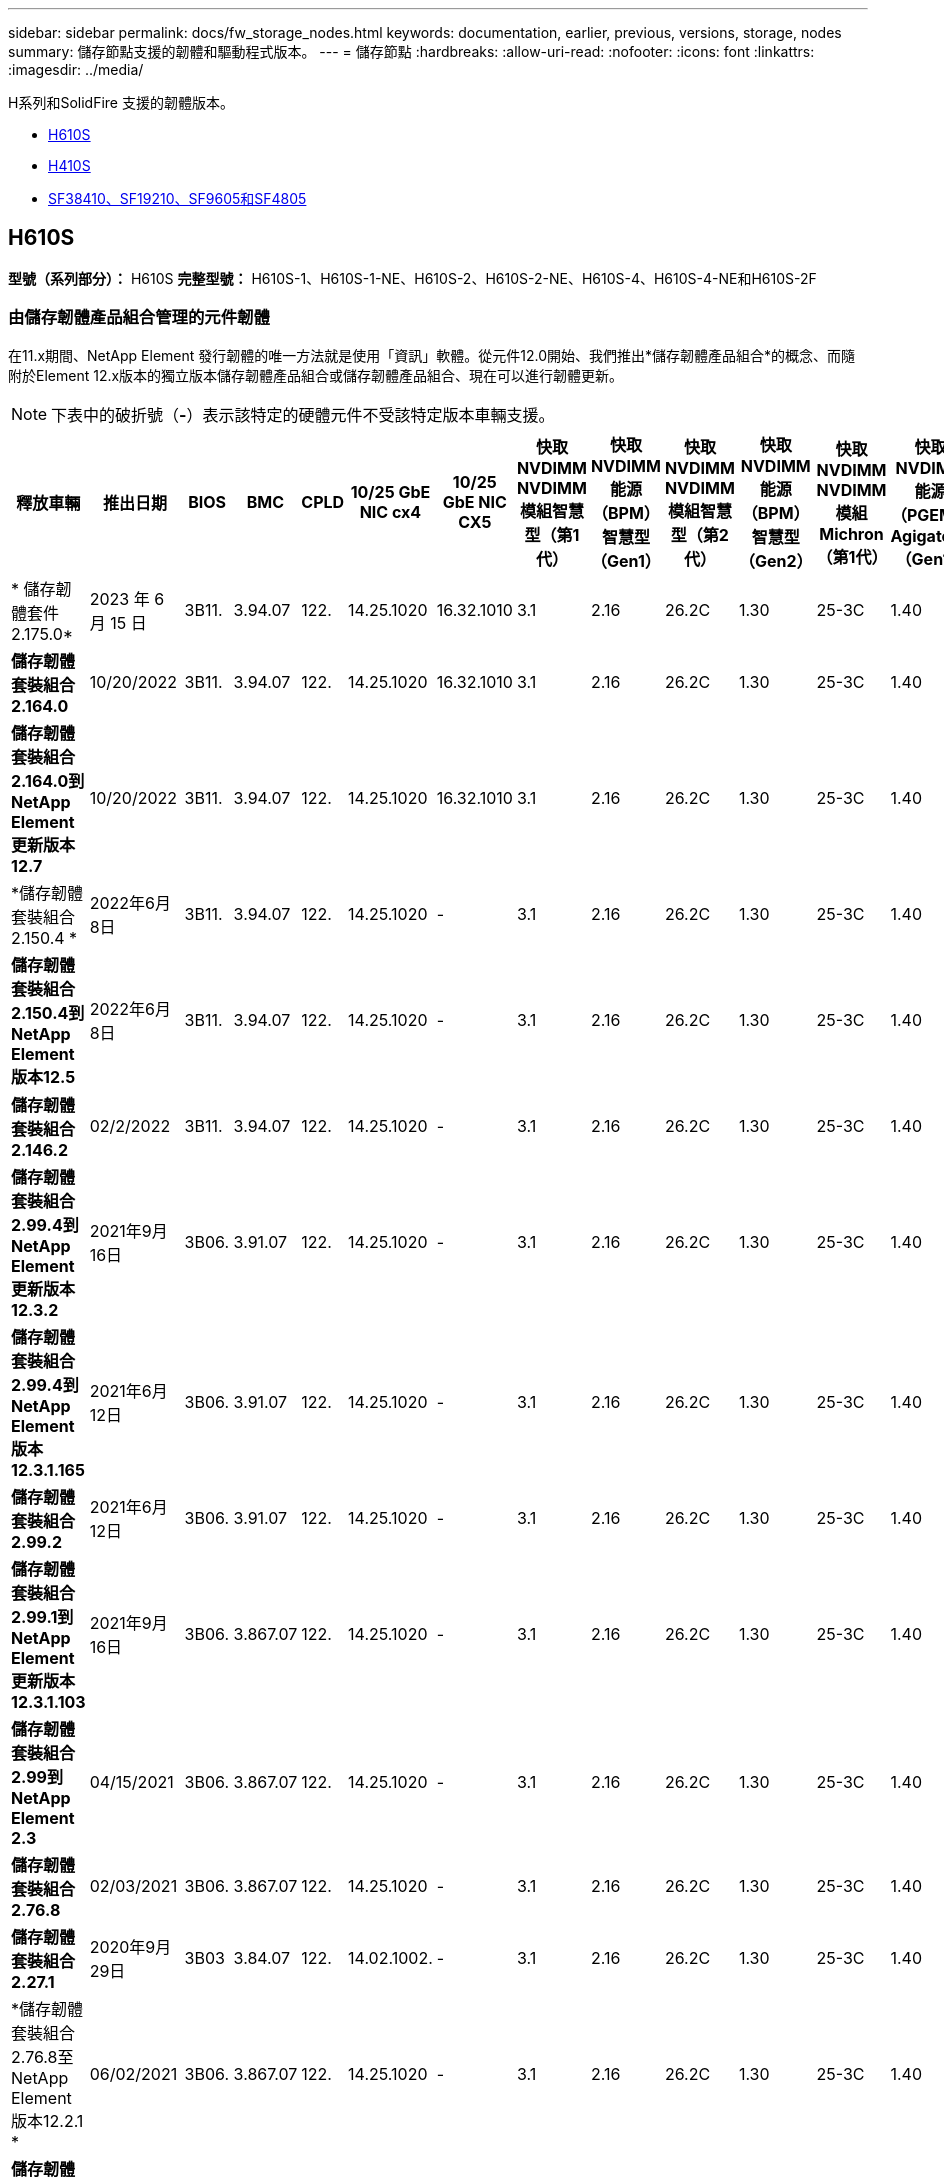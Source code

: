 ---
sidebar: sidebar 
permalink: docs/fw_storage_nodes.html 
keywords: documentation, earlier, previous, versions, storage, nodes 
summary: 儲存節點支援的韌體和驅動程式版本。 
---
= 儲存節點
:hardbreaks:
:allow-uri-read: 
:nofooter: 
:icons: font
:linkattrs: 
:imagesdir: ../media/


[role="lead"]
H系列和SolidFire 支援的韌體版本。

* <<H610S>>
* <<H410S>>
* <<sf_nodes,SF38410、SF19210、SF9605和SF4805>>




== H610S

*型號（系列部分）：* H610S *完整型號：* H610S-1、H610S-1-NE、H610S-2、H610S-2-NE、H610S-4、H610S-4-NE和H610S-2F



=== 由儲存韌體產品組合管理的元件韌體

在11.x期間、NetApp Element 發行韌體的唯一方法就是使用「資訊」軟體。從元件12.0開始、我們推出*儲存韌體產品組合*的概念、而隨附於Element 12.x版本的獨立版本儲存韌體產品組合或儲存韌體產品組合、現在可以進行韌體更新。


NOTE: 下表中的破折號（*-*）表示該特定的硬體元件不受該特定版本車輛支援。

[cols="26*"]
|===
| 釋放車輛 | 推出日期 | BIOS | BMC | CPLD | 10/25 GbE NIC cx4 | 10/25 GbE NIC CX5 | 快取NVDIMM NVDIMM模組智慧型（第1代） | 快取NVDIMM能源（BPM）智慧型（Gen1） | 快取NVDIMM NVDIMM模組智慧型（第2代） | 快取NVDIMM能源（BPM）智慧型（Gen2） | 快取NVDIMM NVDIMM模組Michron（第1代） | 快取NVDIMM能源（PGEM）Agigatech（Gen1） | 快取NVDIMM NVDIMM模組Michron（第2代） | 快取NVDIMM能源（PGEM）Agigatech（Gen2） | 快取NVDIMM能源（PGEM）Agigatech（Gen3） | 磁碟機Samsung PM963（SED） | 磁碟機Samsung PM963（N-SED） | 磁碟：Samsung PM983（SED） | 磁碟：Samsung PM983（N-SED） | 磁碟Kioxia CD5（SED） | 磁碟Kioxia CD5（N-SED） | 磁碟機CD5（FIPS） | 磁碟：Samsung PM9A3（SED） | 推動SK Hynix PE8010（SED） | 推動SK Hynix PE8010（N-SED） 


| * 儲存韌體套件 2.175.0* | 2023 年 6 月 15 日 | 3B11. | 3.94.07 | 122. | 14.25.1020 | 16.32.1010 | 3.1 | 2.16 | 26.2C | 1.30 | 25-3C | 1.40 | 1.10 | 3.5. | 2.17. | CXV8202Q | CXV8501Q | EDA5602Q | EDA5900Q | 0109. | 0109. | 0108 | GDC5602Q | 11092A10 | 110B2A10 


| *儲存韌體套裝組合2.164.0* | 10/20/2022 | 3B11. | 3.94.07 | 122. | 14.25.1020 | 16.32.1010 | 3.1 | 2.16 | 26.2C | 1.30 | 25-3C | 1.40 | 1.10 | 3.3 | 2.16 | CXV8202Q | CXV8501Q | EDA5602Q | EDA5900Q | 0109. | 0109. | 0108 | GDC5602Q | 11092A10 | 110B2A10 


| *儲存韌體套裝組合2.164.0到NetApp Element 更新版本12.7* | 10/20/2022 | 3B11. | 3.94.07 | 122. | 14.25.1020 | 16.32.1010 | 3.1 | 2.16 | 26.2C | 1.30 | 25-3C | 1.40 | 1.10 | 3.3 | 2.16 | CXV8202Q | CXV8501Q | EDA5602Q | EDA5900Q | 0109. | 0109. | 0108 | GDC5602Q | 11092A10 | 110B2A10 


| *儲存韌體套裝組合2.150.4 * | 2022年6月8日 | 3B11. | 3.94.07 | 122. | 14.25.1020 | - | 3.1 | 2.16 | 26.2C | 1.30 | 25-3C | 1.40 | 1.10 | 3.3 | 2.16 | CXV8202Q | CXV8501Q | EDA5602Q | EDA5900Q | 0109. | 0109. | 0108 | GDC5502Q | 11092A10 | 110B2A10 


| *儲存韌體套裝組合2.150.4到NetApp Element 版本12.5* | 2022年6月8日 | 3B11. | 3.94.07 | 122. | 14.25.1020 | - | 3.1 | 2.16 | 26.2C | 1.30 | 25-3C | 1.40 | 1.10 | 3.3 | 2.16 | CXV8202Q | CXV8501Q | EDA5602Q | EDA5900Q | 0109. | 0109. | 0108 | GDC5502Q | 11092A10 | 110B2A10 


| *儲存韌體套裝組合2.146.2* | 02/2/2022 | 3B11. | 3.94.07 | 122. | 14.25.1020 | - | 3.1 | 2.16 | 26.2C | 1.30 | 25-3C | 1.40 | 1.10 | 3.3 | 2.16 | CXV8202Q | CXV8501Q | EDA5602Q | EDA5900Q | 0109. | 0109. | 0108 | GDC5502Q | 11092A10 | 110B2A10 


| *儲存韌體套裝組合2.99.4到NetApp Element 更新版本12.3.2* | 2021年9月16日 | 3B06. | 3.91.07 | 122. | 14.25.1020 | - | 3.1 | 2.16 | 26.2C | 1.30 | 25-3C | 1.40 | 1.10 | 3.1 | 2.16 | CXV8202Q | CXV8501Q | EDA540第2季 | EDA5700Q | 0109. | 0109. | 0108 | - | - | - 


| *儲存韌體套裝組合2.99.4到NetApp Element 版本12.3.1.165* | 2021年6月12日 | 3B06. | 3.91.07 | 122. | 14.25.1020 | - | 3.1 | 2.16 | 26.2C | 1.30 | 25-3C | 1.40 | 1.10 | 3.1 | 2.16 | CXV8202Q | CXV8501Q | EDA540第2季 | EDA5700Q | 0109. | 0109. | 0108 | - | - | - 


| *儲存韌體套裝組合2.99.2* | 2021年6月12日 | 3B06. | 3.91.07 | 122. | 14.25.1020 | - | 3.1 | 2.16 | 26.2C | 1.30 | 25-3C | 1.40 | 1.10 | 3.1 | 2.16 | CXV8202Q | CXV8501Q | EDA540第2季 | EDA5700Q | 0109. | 0109. | 0108 | - | - | - 


| *儲存韌體套裝組合2.99.1到NetApp Element 更新版本12.3.1.103* | 2021年9月16日 | 3B06. | 3.867.07 | 122. | 14.25.1020 | - | 3.1 | 2.16 | 26.2C | 1.30 | 25-3C | 1.40 | 1.10 | 3.1 | 2.16 | CXV8202Q | CXV8501Q | EDA540第2季 | EDA5700Q | 0109. | 0109. | 0108 | - | - | - 


| *儲存韌體套裝組合2.99到NetApp Element 2.3* | 04/15/2021 | 3B06. | 3.867.07 | 122. | 14.25.1020 | - | 3.1 | 2.16 | 26.2C | 1.30 | 25-3C | 1.40 | 1.10 | 3.1 | 2.16 | CXV8202Q | CXV8501Q | EDA540第2季 | EDA5700Q | 0109. | 0109. | 0108 | - | - | - 


| *儲存韌體套裝組合2.76.8* | 02/03/2021 | 3B06. | 3.867.07 | 122. | 14.25.1020 | - | 3.1 | 2.16 | 26.2C | 1.30 | 25-3C | 1.40 | - | - | - | CXV8202Q | CXV8501Q | EDA540第2季 | EDA5700Q | 0109. | 0109. | 0108 | - | - | - 


| *儲存韌體套裝組合2.27.1* | 2020年9月29日 | 3B03 | 3.84.07 | 122. | 14.02.1002. | - | 3.1 | 2.16 | 26.2C | 1.30 | 25-3C | 1.40 | - | - | - | CXV8202Q | CXV8501Q | EDA5302Q | EDA5600Q | 0108 | 0108 | 0108 | - | - | - 


| *儲存韌體套裝組合2.76.8至NetApp Element 版本12.2.1 * | 06/02/2021 | 3B06. | 3.867.07 | 122. | 14.25.1020 | - | 3.1 | 2.16 | 26.2C | 1.30 | 25-3C | 1.40 | 1.10 | 3.1 | 2.16 | CXV8202Q | CXV8501Q | EDA540第2季 | EDA5700Q | 0109. | 0109. | 0108 | - | - | - 


| *儲存韌體套裝組合2.21到NetApp Element 版本12.2* | 2020年9月29日 | 3B03 | 3.84.07 | 122. | 14.22.1002 | - | 3.1 | 2.16 | 26.2C | 1.30 | 25-3C | 1.40 | - | - | - | CXV8202Q | CXV8501Q | EDA5302Q | EDA5600Q | 0108 | 0108 | 0108 | - | - | - 


| *儲存韌體套裝組合2.76.8至NetApp Element 更新版本12.0.1* | 06/02/2021 | 3B06. | 3.867.07 | 122. | 14.25.1020 | - | 3.1 | 2.16 | 26.2C | 1.30 | 25-3C | 1.40 | 1.10 | 3.1 | 2.16 | CXV8202Q | CXV8501Q | EDA540第2季 | EDA5700Q | 0109. | 0109. | 0108 | - | - | - 


| *儲存韌體套裝組合1.2.17到NetApp Element 更新版12.0* | 2020年3月20日 | 3B03 | 3.78.07 | 122. | 14.22.1002 | - | 3.1 | 2.16 | 26.2C | 1.30 | 25-3C | 1.40 | - | - | - | CXV8202Q | CXV8501Q | EDA5202Q | EDA5200Q | 0108 | 0108 | 0108 | - | - | - 


| *《*》11.8* NetApp Element | 2020年11月3日 | 3B03 | 3.78.07 | 122. | 14.22.1002 | - | 3.1 | 2.16 | 26.2C | 1.30 | 25-3C | 1.40 | - | - | - | CXV8202Q | CXV8501Q | EDA5202Q | EDA5200Q | 0108 | 0108 | 0107 | - | - | - 


| *《*》11.7* NetApp Element | 2019年11月21日 | 3A10 | 3.76.07 | 117. | 14.22.1002 | - | 2. | 2.07 | 26.2C | 1.30 | 25-3C | 1.40 | - | - | - | CXV8202Q | CXV8501Q | EDA5202Q | EDA5200Q | 0108 | 0108 | 0107 | - | - | - 


| *《*》11.5.1* NetApp Element | 02/20/2020年 | 3A08 | 3.76.07 | 117. | 14.22.1002 | - | 2. | 2.07 | 26.2C | 1.30 | 25-3C | 1.40 | - | - | - | CXV8202Q | CXV8501Q | EDA5202Q | EDA5200Q | 0108 | 0108 | 0107 | - | - | - 


| *《*》*《*》NetApp Element | 2019年9月26日 | 3A08 | 3.76.07 | 117. | 14.22.1002 | - | 2. | 2.07 | 26.2C | 1.30 | - | - | - | - | - | CXV8202Q | CXV8501Q | EDA5202Q | EDA5200Q | - | - | 0107 | - | - | - 


| *《*》11.3.2* NetApp Element | 2020年2月19日 | 3A08 | 3.76.07 | 117. | 14.22.1002 | - | 2. | 2.07 | 26.2C | 1.30 | 25-3C | 1.40 | - | - | - | CXV8202Q | CXV8501Q | EDA5202Q | EDA5200Q | 0108 | 0108 | - | - | - | - 


| *《*》11.3.1* NetApp Element | 2019年8月19日 | 3A08 | 3.76.07 | 117. | 14.22.1002 | - | 2. | 2.07 | 26.2C | 1.30 | - | - | - | - | - | CXV8202Q | CXV8501Q | EDA5202Q | EDA5200Q | - | - | - | - | - | - 


| *《*》第11.1.1*版NetApp Element | 2020年2月19日 | 3A06. | 3.70.07 | 117. | 14.22.1002 | - | 2. | 2.07 | 26.2C | 1.30 | 25-3C | 1.40 | - | - | - | CXV8202Q | CXV8501Q | EDA5202Q | EDA5200Q | 0108 | 0108 | - | - | - | - 


| *《*》第11.1*版NetApp Element | 2019年4月25日 | 3A06. | 3.70.07 | 117. | 14.22.1002 | - | 2. | 2.07 | 26.2C | 1.30 | - | - | - | - | - | CXV8202Q | CXV8501Q | EDA5202Q | EDA5200Q | - | - | - | - | - | - 


| *《*》11.0.2* NetApp Element | 2020年2月19日 | 3A06. | 3.70.07 | 117. | 14.22.1002 | - | 2. | 2.07 | 26.2C | 1.30 | 25-3C | 1.40 | - | - | - | CXV8202Q | CXV8501Q | EDA5202Q | EDA5200Q | 0108 | 0108 | - | - | - | - 


| *《*》11 * NetApp Element | 2018年11月29日 | 3A06. | 3.70.07 | 117. | 14.22.1002 | - | 2. | 2.07 | 26.2C | 1.30 | - | - | - | - | - | CXV8202Q | CXV8501Q | EDA5202Q | EDA5200Q | - | - | - | - | - | - 
|===


=== 未由儲存韌體產品組合管理的元件韌體

下列韌體並非由儲存韌體產品組合管理：

[cols="2*"]
|===
| 元件 | 目前版本 


| 1/10 GbE NIC | 3.2d x80000b4b 


| 開機裝置 | M161225i 
|===


== H410S

*型號（系列部分）：* H410S *完整型號：* H410S-0、H410S-1、H410S-1-NE及H410S-2



=== 由儲存韌體產品組合管理的元件韌體

由儲存韌體產品組合管理的元件韌體。

[cols="12*"]
|===
| 釋放車輛 | 推出日期 | BIOS | BMC | 10/25 GbE NIC SMCI Mellanox | 快取NVDIMM RMS200 | 快取NVDIMM RMS300 | 磁碟：Samsung PM863（SED） | 磁碟：Samsung PM863（N-SED） | 磁碟機Toshiba Hawk-4（SED） | 磁碟機Toshiba Hawk-4（N-SED） | 磁碟：Samsung PM883（SED） 


| * 儲存韌體套件 2.175.0* | 2023 年 6 月 15 日 | NAT3.4 | 07.02.00 | 14.25.1020 | ae3b8cc | 7d842bc | GX T54404Q | GX T59103Q | 8ENP7101 | 8ENP6101 | HXT7A04Q 


| *儲存韌體套裝組合2.164.0到NetApp Element 更新版本12.7* | 10/20/2022 | NAT3.4 | 6.98.00 | 14.25.1020 | ae3b8cc | 7d842bc | GX T54404Q | GX T59103Q | 8ENP7101 | 8ENP6101 | HXT7A04Q 


| *儲存韌體套裝組合2.164.0* | 10/20/2022 | NAT3.4 | 6.98.00 | 14.25.1020 | ae3b8cc | 7d842bc | GX T54404Q | GX T59103Q | 8ENP7101 | 8ENP6101 | HXT7A04Q 


| *儲存韌體套裝組合2.164.0到NetApp Element 更新版本12.7* | 10/20/2022 | NAT3.4 | 6.98.00 | 14.25.1020 | ae3b8cc | 7d842bc | GX T54404Q | GX T59103Q | 8ENP7101 | 8ENP6101 | HXT7A04Q 


| *儲存韌體套裝組合2.150.4到NetApp Element 版本12.5* | 2022年6月8日 | NAT3.4 | 6.98.00 | 14.25.1020 | ae3b8cc | 7d842bc | GX T54404Q | GX T59103Q | 8ENP7101 | 8ENP6101 | HXT7A04Q 


| *儲存韌體套裝組合2.99到NetApp Element 2.3* | 04/15/2021 | NA2.1 | 6.84.00 | 14.25.1020 | ae3b8cc | 7d842bc | GX T54404Q | GX T59103Q | 8ENP7101 | 8ENP6101 | HXT7904Q 


| *儲存韌體套裝組合2.76.8至NetApp Element 版本12.2.1 * | 06/02/2021 | NA2.1 | 6.84.00 | 14.25.1020 | ae3b8cc | 7d842bc | GX T54404Q | GX T59103Q | 8ENP7101 | 8ENP6101 | HXT7904Q 


| *儲存韌體套裝組合1.2.17到NetApp Element 更新版12.0* | 2020年3月20日 | NA2.1 | 3.25 | 14.21.1000 | ae3b8cc | 7d842bc | GX T54404Q | GX T59103Q | 8ENP7101 | 8ENP6101 | HXT7904Q 


| *《*》11.8.2* NetApp Element | 02/2/2022 | NA2.1 | 3.25 | 14.21.1000 | ae3b8cc | 7d842bc | GX T54404Q | GX T59103Q | 8ENP7101 | 8ENP6101 | HXT7904Q 


| *《*》11.8.1* NetApp Element | 06/02/2021 | NA2.1 | 3.25 | 14.21.1000 | ae3b8cc | 7d842bc | GX T54404Q | GX T59103Q | 8ENP7101 | 8ENP6101 | HXT7904Q 


| *《*》11.8* NetApp Element | 2020年11月3日 | NA2.1 | 3.25 | 14.21.1000 | ae3b8cc | 7d842bc | GX T54404Q | GX T59103Q | 8ENP7101 | 8ENP6101 | HXT7904Q 


| *《*》11.7* NetApp Element | 2019年11月21日 | NA2.1 | 3.25 | 14.21.1000 | ae3b8cc | 7d842bc | GX T54404Q | GX T59103Q | 8ENP7101 | 8ENP6101 | HXT7904Q 


| *《*》11.5.1* NetApp Element | 2020年2月19日 | NA2.1 | 3.25 | 14.21.1000 | ae3b8cc | 7d842bc | GX T54404Q | GX T59103Q | 8ENP7101 | 8ENP6101 | HXT7904Q 


| *《*》*《*》NetApp Element | 2019年9月26日 | NA2.1 | 3.25 | 14.21.1000 | ae3b8cc | 7d842bc | GX T54404Q | GX T59103Q | 8ENP7101 | 8ENP6101 | HXT7904Q 


| *《*》11.3.2* NetApp Element | 2020年2月19日 | NA2.1 | 3.25 | 14.21.1000 | ae3b8cc | 7d842bc | GX T54404Q | GX T59103Q | 8ENP7101 | 8ENP6101 | HXT7904Q 


| *《*》11.3.1* NetApp Element | 2019年8月19日 | NA2.1 | 3.25 | 14.21.1000 | ae3b8cc | 7d842bc | GX T54404Q | GX T59103Q | 8ENP7101 | 8ENP6101 | HXT7904Q 


| *《*》第11.1.1*版NetApp Element | 2020年2月19日 | NA2.1 | 3.25 | 14.17.2020年 | ae3b8cc | 7d842bc | GX T54404Q | GX T59103Q | 8ENP7101 | 8ENP6101 | HXT7904Q 


| *《*》第11.1*版NetApp Element | 2019年4月25日 | NA2.1 | 3.25 | 14.17.2020年 | ae3b8cc | 7d842bc | GX T54404Q | GX T59103Q | 8ENP7101 | 8ENP6101 | HXT7904Q 


| *《*》11.0.2* NetApp Element | 2020年2月19日 | NA2.1 | 3.25 | 14.17.2020年 | ae3b8cc | 7d842bc | GX T54404Q | GX T59103Q | 8ENP7101 | 8ENP6101 | HXT7904Q 


| *《*》11.0* NetApp Element | 2018年11月29日 | NA2.1 | 3.25 | 14.17.2020年 | ae3b8cc | - | GX T54404Q | GX T59103Q | 8ENP7101 | 8ENP6101 | HXT7904Q 
|===


=== 未由儲存韌體產品組合管理的元件韌體

下列韌體並非由儲存韌體產品組合管理：

[cols="2*"]
|===
| 元件 | 目前版本 


| CPLD | 01.A1.06. 


| SAS介面卡 | 16.00.01.00 


| 微控制器單元（微控制器） | 1.18 


| SIOM 1/10 GbE NIC | 1.93 


| 電源供應器 | 1.3 


| 開機裝置SSDSCKJB240G7 | N2010121. 


| 開機裝置MTFDDAV240TCB1AR | DOMU037 
|===


== [SF_nodes]SF38410、SF19210、SF9605和SF4805

*完整型號：* SF38410、SF19210、SF9605和SF4805



=== 由儲存韌體產品組合管理的元件韌體

在11.x期間、NetApp Element 發行韌體的唯一方法就是使用「資訊」軟體。從元件12.0開始、我們推出*儲存韌體產品組合*的概念、而隨附於Element 12.x版本的獨立版本儲存韌體產品組合或儲存韌體產品組合、現在可以進行韌體更新。


NOTE: 下表中的破折號（*-*）表示該特定的硬體元件不受該特定版本車輛支援。

[cols="10*"]
|===
| 釋放車輛 | 推出日期 | NIC | 快取NVDIMM RMS200（RMS200） | 快取NVDIMM RMS200（RMS300） | 磁碟：Samsung PM863（SED） | 磁碟：Samsung PM863（N-SED） | 磁碟機Toshiba Hawk-4（SED） | 磁碟機Toshiba Hawk-4（N-SED） | 磁碟：Samsung PM883（SED） 


| *儲存韌體套裝組合2.164.0* | 10/20/2022 | 7.10.18 | ae3b8cc | 7d842bc | GX T54404Q | GX T59103Q | 8ENP7101 | 8ENP6101 | HXT7A04Q 


| *儲存韌體套裝組合2.164.0到NetApp Element 更新版本12.7* | 10/20/2022 | 7.10.18 | ae3b8cc | 7d842bc | GX T54404Q | GX T59103Q | 8ENP7101 | 8ENP6101 | HXT7A04Q 


| *儲存韌體套裝組合2.150.4 * | 2022年6月8日 | 7.10.18 | ae3b8cc | 7d842bc | GX T54404Q | GX T59103Q | 8ENP7101 | 8ENP6101 | HXT7A04Q 


| *儲存韌體套裝組合2.150.4到NetApp Element 版本12.5* | 2022年6月8日 | 7.10.18 | ae3b8cc | 7d842bc | GX T54404Q | GX T59103Q | 8ENP7101 | 8ENP6101 | HXT7A04Q 


| *儲存韌體套裝組合2.146.2* | 02/2/2022 | 7.10.18 | ae3b8cc | 7d842bc | GX T54404Q | GX T59103Q | 8ENP7101 | 8ENP6101 | HXT7A04Q 


| *儲存韌體套裝組合2.99.4到NetApp Element 更新版本12.3.2* | 2021年9月16日 | 7.10.18 | ae3b8cc | 7d842bc | GX T54404Q | GX T59103Q | 8ENP7101 | 8ENP6101 | HXT7904Q 


| *儲存韌體套裝組合2.99.4到NetApp Element 版本12.3.1.165* | 2021年6月12日 | 7.10.18 | ae3b8cc | 7d842bc | GX T54404Q | GX T59103Q | 8ENP7101 | 8ENP6101 | HXT7904Q 


| *儲存韌體套裝組合2.99.2* | 2021年3月8日 | 7.10.18 | ae3b8cc | 7d842bc | GX T54404Q | GX T59103Q | 8ENP7101 | 8ENP6101 | HXT7904Q 


| *儲存韌體套裝組合2.99.1到NetApp Element 更新版本12.3.1.103* | 2021年9月16日 | 7.10.18 | ae3b8cc | 7d842bc | GX T54404Q | GX T59103Q | 8ENP7101 | 8ENP6101 | HXT7904Q 


| *儲存韌體套裝組合2.99到NetApp Element 2.3* | 04/15/2021 | 7.10.18 | ae3b8cc | 7d842bc | GX T54404Q | GX T59103Q | 8ENP7101 | 8ENP6101 | HXT7904Q 


| *儲存韌體套裝組合2.76.8* | 02/03/2021 | 7.10.18 | ae3b8cc | 7d842bc | GX T54404Q | GX T59103Q | 8ENP7101 | 8ENP6101 | HXT7904Q 


| *儲存韌體套裝組合2.27.1* | 2020年9月29日 | 7.10.18 | ae3b8cc | 7d842bc | GX T54404Q | GX T59103Q | 8ENP7101 | 8ENP6101 | HXT7104Q 


| *儲存韌體套裝組合2.76.8至NetApp Element 版本12.2.1 * | 06/02/2021 | 7.10.18 | ae3b8cc | 7d842bc | GX T54404Q | GX T59103Q | 8ENP7101 | 8ENP6101 | HXT7904Q 


| *儲存韌體套裝組合2.21到NetApp Element 版本12.2* | 2020年9月29日 | 7.10.18 | ae3b8cc | 7d842bc | GX T54404Q | GX T59103Q | 8ENP7101 | 8ENP6101 | HXT7104Q 


| *儲存韌體套裝組合2.76.8至NetApp Element 更新版本12.0.1* | 06/02/2021 | 7.10.18 | ae3b8cc | 7d842bc | GX T54404Q | GX T59103Q | 8ENP7101 | 8ENP6101 | HXT7904Q 


| *儲存韌體套裝組合1.2.17到NetApp Element 更新版12.0* | 2020年3月20日 | 7.10.18 | ae3b8cc | 7d842bc | GX T54404Q | GX T59103Q | 8ENP7101 | 8ENP6101 | HXT7104Q 


| *《*》11.8.2* NetApp Element | 02/2/2022 | 7.10.18 | ae3b8cc | 7d842bc | GX T54404Q | GX T59103Q | 8ENP7101 | 8ENP6101 | HXT7104Q 


| *《*》11.8.1* NetApp Element | 06/02/2021 | 7.10.18 | ae3b8cc | 7d842bc | GX T54404Q | GX T59103Q | 8ENP7101 | 8ENP6101 | HXT7104Q 


| *《*》11.8* NetApp Element | 2020年11月3日 | 7.10.18 | ae3b8cc | 7d842bc | GX T54404Q | GX T59103Q | 8ENP7101 | 8ENP6101 | HXT7104Q 


| *《*》11.7* NetApp Element | 2019年11月21日 | 7.10.18 | ae3b8cc | 7d842bc | GX T54404Q | GX T59103Q | 8ENP7101 | 8ENP6101 | HXT7104Q 


| *《*》11.5.1* NetApp Element | 2020年2月19日 | 7.10.18 | ae3b8cc | 7d842bc | GX T54404Q | GX T59103Q | 8ENP7101 | 8ENP6101 | HXT7104Q 


| *《*》*《*》NetApp Element | 2019年9月26日 | 7.10.18 | ae3b8cc | 7d842bc | GX T54404Q | GX T59103Q | 8ENP7101 | 8ENP6101 | HXT7104Q 


| *《*》11.3.2* NetApp Element | 2020年2月19日 | 7.10.18 | ae3b8cc | 7d842bc | GX T54404Q | GX T59103Q | 8ENP7101 | 8ENP6101 | HXT7104Q 


| *《*》11.3.1* NetApp Element | 2019年8月19日 | 7.10.18 | ae3b8cc | 7d842bc | GX T54404Q | GX T59103Q | 8ENP7101 | 8ENP6101 | HXT7104Q 


| *《*》第11.1.1*版NetApp Element | 2020年2月19日 | 7.10.18 | ae3b8cc | 7d842bc | GX T54404Q | GX T59103Q | 8ENP7101 | 8ENP6101 | HXT7104Q 


| *《*》第11.1*版NetApp Element | 2019年4月25日 | 7.10.18 | ae3b8cc | 7d842bc | GX T54404Q | GX T59103Q | 8ENP7101 | 8ENP6101 | HXT7104Q 


| *《*》11.0.2* NetApp Element | 2020年2月19日 | 7.10.18 | ae3b8cc | 7d842bc | GX T54404Q | GX T59103Q | 8ENP7101 | 8ENP6101 | HXT7104Q 


| *《*》11 * NetApp Element | 2018年11月29日 | 7.10.18 | ae3b8cc | - | GX T54404Q | GX T59103Q | 8ENP7101 | 8ENP6101 | HXT7104Q 
|===


=== 未由儲存韌體產品組合管理的元件韌體

下列韌體並非由儲存韌體產品組合管理：

[cols="2*"]
|===
| 元件 | 目前版本 


| BIOS | 2.8.0 


| iDRAC | 2.75.75.75 


| 身分識別模組 | N41WC 1.02 


| SAS介面卡 | 16.00.01.00 


| 電源供應器 | 1.3 


| 開機裝置 | M161225i 
|===